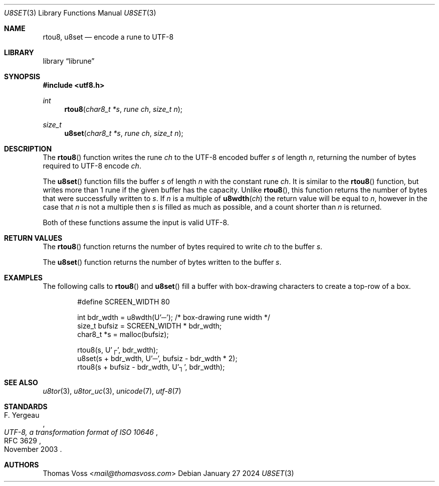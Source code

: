 .Dd January 27 2024
.Dt U8SET 3
.Os
.Sh NAME
.Nm rtou8 ,
.Nm u8set
.Nd encode a rune to UTF-8
.Sh LIBRARY
.Lb librune
.Sh SYNOPSIS
.In utf8.h
.Ft int
.Fn rtou8 "char8_t *s" "rune ch" "size_t n"
.Ft size_t
.Fn u8set "char8_t *s" "rune ch" "size_t n"
.Sh DESCRIPTION
The
.Fn rtou8
function writes the rune
.Fa ch
to the UTF-8 encoded buffer
.Fa s
of length
.Fa n ,
returning the number of bytes required to UTF-8 encode
.Fa ch .
.Pp
The
.Fn u8set
function fills the buffer
.Fa s
of length
.Fa n
with the constant rune
.Fa ch .
It is similar to the
.Fn rtou8
function,
but writes more than 1 rune if the given buffer has the capacity.
Unlike
.Fn rtou8 ,
this function returns the number of bytes that were successfully written
to
.Fa s .
If
.Fa n
is a multiple of
.Fn u8wdth ch
the return value will be equal to
.Fa n ,
however in the case that
.Fa n
is not a multiple then
.Fa s
is filled as much as possible,
and a count shorter than
.Fa n
is returned.
.Pp
Both of these functions assume the input is valid UTF-8.
.Sh RETURN VALUES
The
.Fn rtou8
function returns the number of bytes required to write
.Fa ch
to the buffer
.Fa s .
.Pp
The
.Fn u8set
function returns the number of bytes written to the buffer
.Fa s .
.Sh EXAMPLES
The following calls to
.Fn rtou8
and
.Fn u8set
fill a buffer with box-drawing characters to create a top-row of a box.
.Bd -literal -offset indent
#define SCREEN_WIDTH 80

int bdr_wdth = u8wdth(U'─'); /* box-drawing rune width */
size_t bufsiz = SCREEN_WIDTH * bdr_wdth;
char8_t *s = malloc(bufsiz);

rtou8(s, U'┌', bdr_wdth);
u8set(s + bdr_wdth, U'─', bufsiz - bdr_wdth * 2);
rtou8(s + bufsiz - bdr_wdth, U'┐', bdr_wdth);
.Ed
.Sh SEE ALSO
.Xr u8tor 3 ,
.Xr u8tor_uc 3 ,
.Xr unicode 7 ,
.Xr utf\-8 7
.Sh STANDARDS
.Rs
.%A F. Yergeau
.%D November 2003
.%R RFC 3629
.%T UTF-8, a transformation format of ISO 10646
.Re
.Sh AUTHORS
.An Thomas Voss Aq Mt mail@thomasvoss.com
